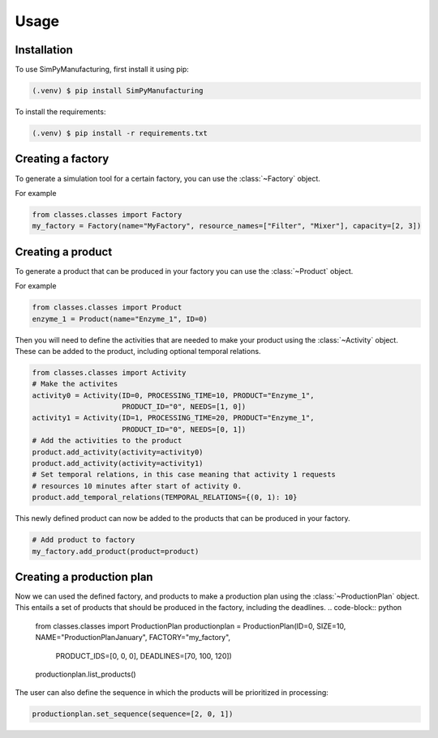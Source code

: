 Usage
=====

.. _installation:

Installation
------------

To use SimPyManufacturing, first install it using pip:

.. code-block:: console

   (.venv) $ pip install SimPyManufacturing
   
To install the requirements:

.. code-block:: console

   (.venv) $ pip install -r requirements.txt

Creating a factory
----------------

To generate a simulation tool for a certain factory, you can use the :class:`~Factory` object.

For example

.. code-block:: python

   from classes.classes import Factory
   my_factory = Factory(name="MyFactory", resource_names=["Filter", "Mixer"], capacity=[2, 3])


Creating a product
----------------

To generate a product that can be produced in your factory you can use the :class:`~Product` object.

For example

.. code-block:: python

   from classes.classes import Product
   enzyme_1 = Product(name="Enzyme_1", ID=0)
   
Then you will need to define the activities that are needed to make your product using the :class:`~Activity` object. These can be added to the product, including optional temporal relations.

.. code-block:: python

   from classes.classes import Activity
   # Make the activites
   activity0 = Activity(ID=0, PROCESSING_TIME=10, PRODUCT="Enzyme_1", 
                        PRODUCT_ID="0", NEEDS=[1, 0])
   activity1 = Activity(ID=1, PROCESSING_TIME=20, PRODUCT="Enzyme_1", 
                        PRODUCT_ID="0", NEEDS=[0, 1])
   # Add the activities to the product
   product.add_activity(activity=activity0)
   product.add_activity(activity=activity1)
   # Set temporal relations, in this case meaning that activity 1 requests 
   # resources 10 minutes after start of activity 0.
   product.add_temporal_relations(TEMPORAL_RELATIONS={(0, 1): 10}

This newly defined product can now be added to the products that can be produced in your factory.

.. code-block:: python

   # Add product to factory
   my_factory.add_product(product=product)
  
Creating a production plan
--------------------------

Now we can used the defined factory, and products to make a production plan using the :class:`~ProductionPlan` object. This entails a set of products that should be produced in the factory, including the deadlines.
.. code-block:: python
   
   from classes.classes import ProductionPlan
   productionplan = ProductionPlan(ID=0, SIZE=10, NAME="ProductionPlanJanuary", FACTORY="my_factory",
                                   PRODUCT_IDS=[0, 0, 0], DEADLINES=[70, 100, 120])
   productionplan.list_products()
 
The user can also define the sequence in which the products will be prioritized in processing:

.. code-block:: python
   
   productionplan.set_sequence(sequence=[2, 0, 1])
